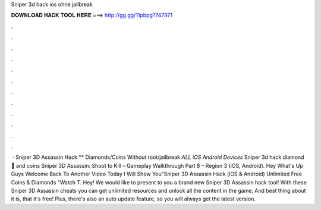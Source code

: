 Sniper 3d hack ios ohne jailbreak

𝐃𝐎𝐖𝐍𝐋𝐎𝐀𝐃 𝐇𝐀𝐂𝐊 𝐓𝐎𝐎𝐋 𝐇𝐄𝐑𝐄 ===> http://gg.gg/11pbpg?747971

.

.

.

.

.

.

.

.

.

.

.

.

 · Sniper 3D Assassin Hack ** Diamonds/Coins Without root/jailbreak *ALL iOS Android Devices* Sniper 3d hack diamond 💎 and coins Sniper 3D Assassin: Shoot to Kill – Gameplay Walkthrough Part 8 – Region 3 (iOS, Android). Hey What's Up Guys Welcome Back To Another Video Today I Will Show You"Sniper 3D Assassin Hack (iOS & Android) Unlimited Free Coins & Diamonds "Watch T. Hey! We would like to present to you a brand new Sniper 3D Assassin hack tool! With these Sniper 3D Assassin cheats you can get unlimited resources and unlock all the content in the game. And best thing about it is, that it's free! Plus, there's also an auto update feature, so you will always get the latest version.